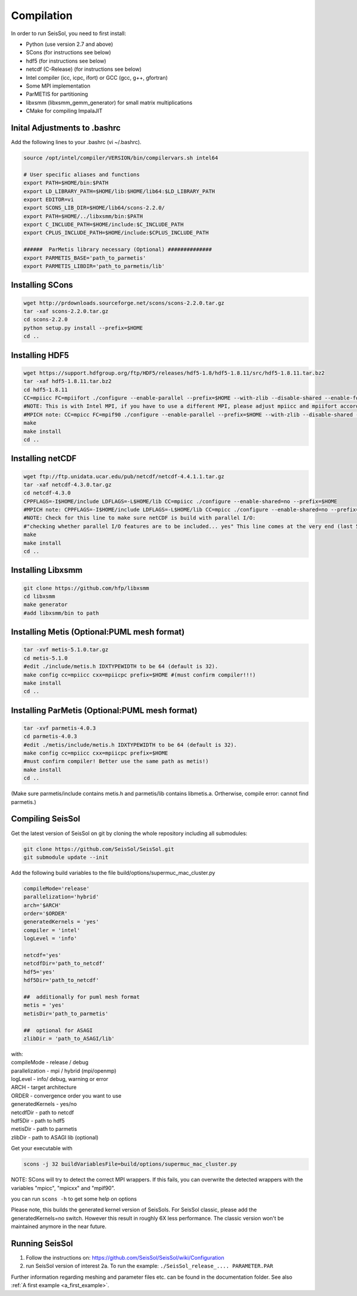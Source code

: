 Compilation
===========

In order to run SeisSol, you need to first install:

-  Python (use version 2.7 and above)
-  SCons (for instructions see below)
-  hdf5 (for instructions see below)
-  netcdf (C-Release) (for instructions see below)
-  Intel compiler (icc, icpc, ifort) or GCC (gcc, g++, gfortran)
-  Some MPI implementation
-  ParMETIS for partitioning
-  libxsmm (libxsmm\_gemm\_generator) for small matrix multiplications
-  CMake for compiling ImpalaJIT

Inital Adjustments to .bashrc
-----------------------------

Add the following lines to your .bashrc (vi ~/.bashrc).

.. code-block:: bash

  source /opt/intel/compiler/VERSION/bin/compilervars.sh intel64

  # User specific aliases and functions
  export PATH=$HOME/bin:$PATH
  export LD_LIBRARY_PATH=$HOME/lib:$HOME/lib64:$LD_LIBRARY_PATH
  export EDITOR=vi
  export SCONS_LIB_DIR=$HOME/lib64/scons-2.2.0/
  export PATH=$HOME/../libxsmm/bin:$PATH
  export C_INCLUDE_PATH=$HOME/include:$C_INCLUDE_PATH 
  export CPLUS_INCLUDE_PATH=$HOME/include:$CPLUS_INCLUDE_PATH

  ######  ParMetis library necessary (Optional) ##############
  export PARMETIS_BASE='path_to_parmetis'
  export PARMETIS_LIBDIR='path_to_parmetis/lib'

Installing SCons
----------------

.. code-block:: bash

  wget http://prdownloads.sourceforge.net/scons/scons-2.2.0.tar.gz
  tar -xaf scons-2.2.0.tar.gz
  cd scons-2.2.0
  python setup.py install --prefix=$HOME
  cd ..


Installing HDF5
---------------

.. code-block:: bash

  wget https://support.hdfgroup.org/ftp/HDF5/releases/hdf5-1.8/hdf5-1.8.11/src/hdf5-1.8.11.tar.bz2
  tar -xaf hdf5-1.8.11.tar.bz2
  cd hdf5-1.8.11
  CC=mpiicc FC=mpiifort ./configure --enable-parallel --prefix=$HOME --with-zlib --disable-shared --enable-fortran 
  #NOTE: This is with Intel MPI, if you have to use a different MPI, please adjust mpiicc and mpiifort accordingly to the scripts that call icc and ifort!
  #MPICH note: CC=mpicc FC=mpif90 ./configure --enable-parallel --prefix=$HOME --with-zlib --disable-shared --enable-fortran
  make
  make install
  cd ..

Installing netCDF
-----------------

.. code-block:: bash

  wget ftp://ftp.unidata.ucar.edu/pub/netcdf/netcdf-4.4.1.1.tar.gz
  tar -xaf netcdf-4.3.0.tar.gz
  cd netcdf-4.3.0
  CPPFLAGS=-I$HOME/include LDFLAGS=-L$HOME/lib CC=mpiicc ./configure --enable-shared=no --prefix=$HOME 
  #MPICH note: CPPFLAGS=-I$HOME/include LDFLAGS=-L$HOME/lib CC=mpicc ./configure --enable-shared=no --prefix=$HOME 
  #NOTE: Check for this line to make sure netCDF is build with parallel I/O: 
  #"checking whether parallel I/O features are to be included... yes" This line comes at the very end (last 50 lines of configure run)!
  make
  make install
  cd ..


Installing Libxsmm
------------------

.. code-block:: bash

   git clone https://github.com/hfp/libxsmm
   cd libxsmm
   make generator
   #add libxsmm/bin to path


Installing Metis (Optional:PUML mesh format)
--------------------------------------------

.. code-block:: bash

   tar -xvf metis-5.1.0.tar.gz
   cd metis-5.1.0
   #edit ./include/metis.h IDXTYPEWIDTH to be 64 (default is 32).
   make config cc=mpiicc cxx=mpiicpc prefix=$HOME #(must confirm compiler!!!)
   make install
   cd ..


Installing ParMetis (Optional:PUML mesh format)
-----------------------------------------------

.. code-block:: bash

  tar -xvf parmetis-4.0.3
  cd parmetis-4.0.3
  #edit ./metis/include/metis.h IDXTYPEWIDTH to be 64 (default is 32).
  make config cc=mpiicc cxx=mpiicpc prefix=$HOME 
  #must confirm compiler! Better use the same path as metis!)
  make install
  cd ..

(Make sure parmetis/include contains metis.h and parmetis/lib contains
libmetis.a. Ortherwise, compile error: cannot find parmetis.)

Compiling SeisSol
-----------------

Get the latest version of SeisSol on git by cloning the whole repository
including all submodules:

.. code-block:: bash

   git clone https://github.com/SeisSol/SeisSol.git
   git submodule update --init

Add the following build variables to the file
build/options/supermuc_mac_cluster.py

.. code-block:: python

   compileMode='release' 
   parallelization='hybrid' 
   arch='$ARCH' 
   order='$ORDER' 
   generatedKernels = 'yes'
   compiler = 'intel'
   logLevel = 'info'

   netcdf='yes' 
   netcdfDir='path_to_netcdf' 
   hdf5='yes'
   hdf5Dir='path_to_netcdf'

   ##  additionally for puml mesh format
   metis = 'yes'
   metisDir='path_to_parmetis'

   ##  optional for ASAGI 
   zlibDir = 'path_to_ASAGI/lib'

| with: 
| compileMode - release / debug
| parallelization - mpi / hybrid (mpi/openmp)
| logLevel - info/ debug, warning or error 
| ARCH - target architecture 
| ORDER - convergence order you want to use
| generatedKernels - yes/no
| netcdfDir - path to netcdf 
| hdf5Dir - path to hdf5
| metisDir - path to parmetis
| zlibDir - path to ASAGI lib (optional) 

Get your executable with

.. code-block:: bash

   scons -j 32 buildVariablesFile=build/options/supermuc_mac_cluster.py

NOTE: SCons will try to detect the correct MPI wrappers. If this fails,
you can overwrite the detected wrappers with the variables "mpicc",
"mpicxx" and "mpif90".

you can run ``scons -h`` to get some help on options

Please note, this builds the generated kernel version of SeisSols. For
SeisSol classic, please add the generatedKernels=no switch. However this
result in roughly 6X less performance. The classic version won't be
maintained anymore in the near future.

Running SeisSol
---------------

1. Follow the instructions on:
   `https://github.com/SeisSol/SeisSol/wiki/Configuration <https://github.com/SeisSol/SeisSol/wiki/Configuration>`__
2. run SeisSol version of interest 2a. To run the example:
   ``./SeisSol_release_.... PARAMETER.PAR``

Further information regarding meshing and parameter files etc. can be
found in the documentation folder. See also :ref:`A first example <a_first_example>`.
